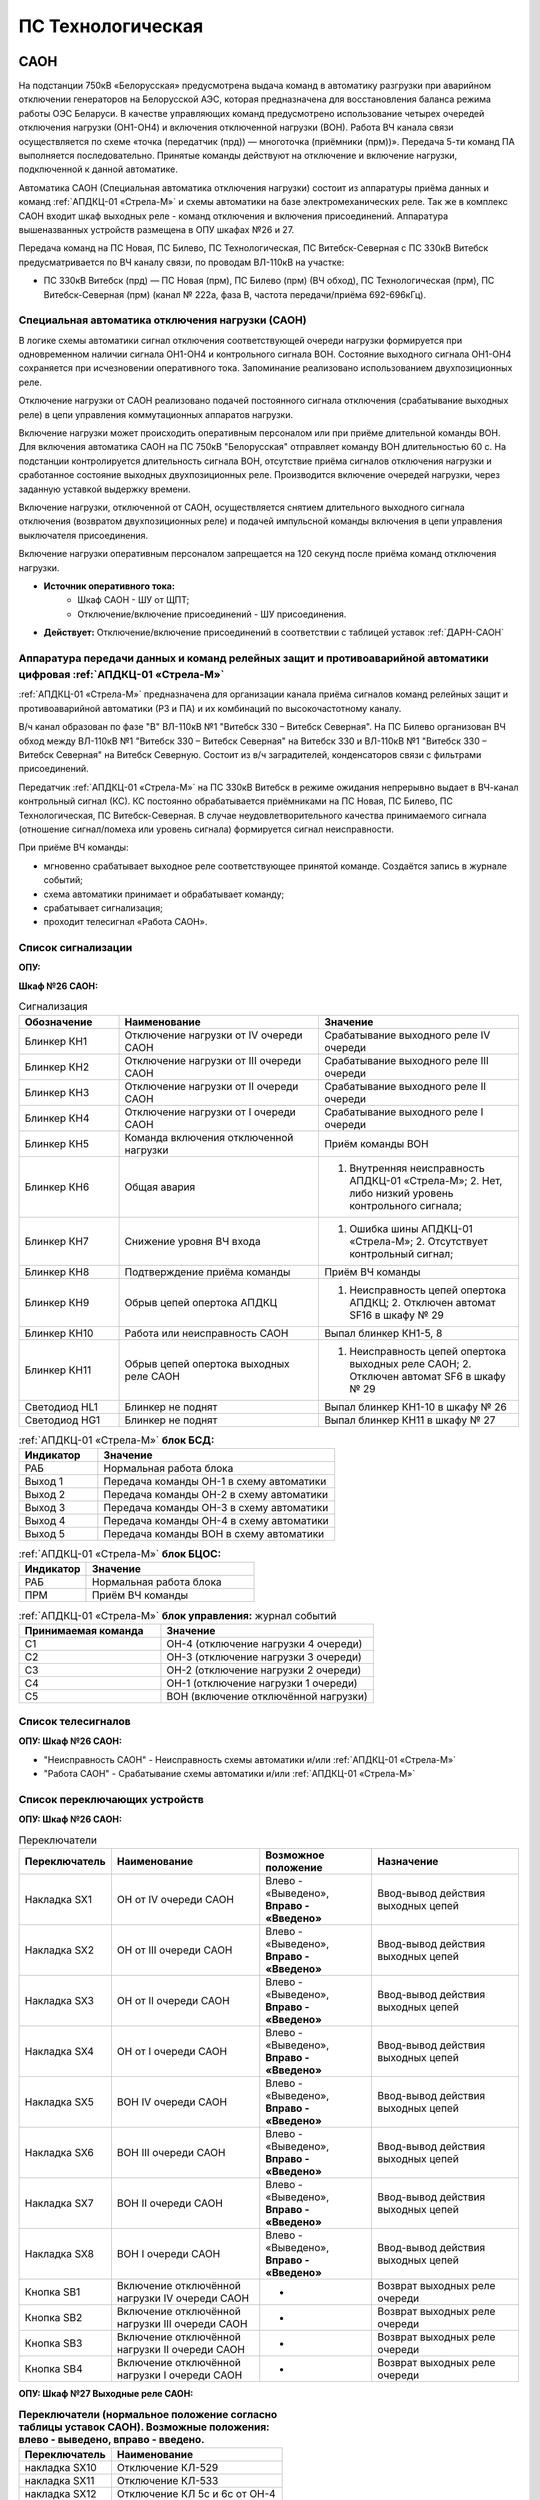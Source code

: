 ﻿ПС Технологическая
===================================================================================

САОН
-----

На подстанции 750кВ «Белорусская» предусмотрена выдача команд в автоматику разгрузки при аварийном отключении генераторов на Белорусской АЭС, которая предназначена для восстановления баланса режима работы ОЭС Беларуси. В качестве управляющих команд предусмотрено использование четырех очередей отключения нагрузки (ОН1-ОН4) и включения отключенной нагрузки (ВОН). Работа ВЧ канала связи осуществляется по схеме «точка (передатчик (прд)) — многоточка (приёмники (прм))». Передача 5-ти команд ПА выполняется последовательно. Принятые команды действуют на отключение и включение нагрузки, подключенной к данной автоматике.

Автоматика САОН (Специальная автоматика отключения нагрузки) состоит из аппаратуры приёма данных и команд :ref:`АПДКЦ-01 «Стрела-М»` и схемы автоматики на базе электромеханических реле. Так же в комплекс САОН входит шкаф выходных реле - команд отключения и включения присоединений. Аппаратура вышеназванных устройств размещена в ОПУ шкафах №26 и 27.

Передача команд на ПС Новая, ПС Билево, ПС Технологическая, ПС Витебск-Северная с ПС 330кВ Витебск предусматривается по ВЧ каналу связи, по проводам ВЛ-110кВ на участке: 

- ПС 330кВ Витебск (прд) — ПС Новая (прм), ПС Билево (прм) (ВЧ обход), ПС Технологическая (прм), ПС Витебск-Северная (прм) (канал № 222а, фаза В, частота передачи/приёма 692-696кГц).



Специальная автоматика отключения нагрузки (САОН) 
......................................................

В логике схемы автоматики сигнал отключения соответствующей очереди нагрузки формируется при одновременном наличии сигнала ОН1-ОН4 и контрольного сигнала ВОН. Состояние выходного сигнала ОН1-ОН4 сохраняется при исчезновении оперативного тока. Запоминание реализовано использованием двухпозиционных реле. 

Отключение нагрузки от САОН реализовано подачей постоянного сигнала отключения (срабатывание выходных реле) в цепи управления коммутационных аппаратов нагрузки.

Включение нагрузки может происходить оперативным персоналом или при приёме длительной команды ВОН. Для включения автоматика САОН на ПС 750кВ "Белорусская" отправляет команду ВОН длительностью 60 с. На подстанции контролируется длительность сигнала ВОН, отсутствие приёма сигналов отключения нагрузки и сработанное состояние выходных двухпозиционных реле. Производится включение очередей нагрузки, через заданную уставкой выдержку времени.

Включение нагрузки, отключенной от САОН, осуществляется снятием длительного выходного сигнала отключения (возвратом двухпозиционных реле) и подачей импульсной команды включения в цепи управления выключателя присоединения.

Включение нагрузки оперативным персоналом запрещается на 120 секунд после приёма команд отключения нагрузки.

- **Источник оперативного тока:** 
	- Шкаф САОН - ШУ от ЩПТ;
	- Отключение/включение присоединений - ШУ присоединения.

- **Действует:** Отключение/включение присоединений в соответствии с таблицей уставок :ref:`ДАРН-САОН`


Аппаратура передачи данных и команд релейных защит и противоаварийной автоматики цифровая :ref:`АПДКЦ-01 «Стрела-М»` 
.........................................................................................................................

:ref:`АПДКЦ-01 «Стрела-М»` предназначена для организации канала приёма сигналов команд релейных защит и противоаварийной автоматики (РЗ и ПА) и их комбинаций по высокочастотному каналу.

В/ч канал образован по фазе "В" ВЛ-110кВ №1 "Витебск 330 – Витебск Северная". На ПС Билево организован ВЧ обход между ВЛ-110кВ №1 "Витебск 330 – Витебск Северная" на Витебск 330 и ВЛ-110кВ №1 "Витебск 330 – Витебск Северная" на Витебск Северную. Состоит из в/ч заградителей, конденсаторов связи с фильтрами присоединений.

Передатчик :ref:`АПДКЦ-01 «Стрела-М»` на ПС 330кВ Витебск в режиме ожидания непрерывно выдает в ВЧ-канал контрольный сигнал (КС). КС постоянно обрабатывается приёмниками на ПС Новая, ПС Билево, ПС Технологическая, ПС Витебск-Северная. В случае неудовлетворительного качества принимаемого сигнала (отношение сигнал/помеха или уровень сигнала) формируется сигнал неисправности. 

При приёме ВЧ команды:

- мгновенно срабатывает выходное реле соответствующее принятой команде. Создаётся запись в журнале событий;

- схема автоматики принимает и обрабатывает команду;

- срабатывает сигнализация;

- проходит телесигнал «Работа САОН».


Список сигнализации
.....................

**ОПУ:**

**Шкаф №26 САОН:** 

.. list-table:: Сигнализация
   :class: longtable
   :widths: 10 20 20
   :header-rows: 1

   * - Обозначение
     - Наименование
     - Значение
   * - Блинкер КН1
     - Отключение нагрузки от IV очереди САОН
     - Срабатывание выходного реле IV очереди
   * - Блинкер КН2
     - Отключение нагрузки от III очереди САОН
     - Срабатывание выходного реле III очереди
   * - Блинкер КН3
     - Отключение нагрузки от II очереди САОН
     - Срабатывание выходного реле II очереди
   * - Блинкер КН4
     - Отключение нагрузки от I очереди САОН
     - Срабатывание выходного реле I очереди
   * - Блинкер КН5
     - Команда включения отключенной нагрузки
     - Приём команды ВОН
   * - Блинкер КН6
     - Общая авария
     - 1. Внутренняя неисправность АПДКЦ-01 «Стрела-М»;	2. Нет, либо низкий уровень контрольного сигнала;
   * - Блинкер КН7
     - Снижение уровня ВЧ входа
     - 1. Ошибка шины АПДКЦ-01 «Стрела-М»; 2. Отсутствует контрольный сигнал;
   * - Блинкер КН8
     - Подтверждение приёма команды
     - Приём ВЧ команды
   * - Блинкер КН9
     - Обрыв цепей опертока АПДКЦ
     - 1. Неисправность цепей опертока АПДКЦ; 2. Отключен автомат SF16 в шкафу № 29
   * - Блинкер КН10
     - Работа или неисправность САОН
     - Выпал блинкер КН1-5, 8
   * - Блинкер КН11
     - Обрыв цепей опертока выходных реле САОН
     - 1. Неисправность цепей опертока выходных реле САОН; 2. Отключен автомат SF6 в шкафу № 29
   * - Светодиод HL1
     - Блинкер не поднят
     - Выпал блинкер КН1-10 в шкафу № 26
   * - Светодиод HG1
     - Блинкер не поднят
     - Выпал блинкер КН11 в шкафу № 27


.. list-table:: :ref:`АПДКЦ-01 «Стрела-М»` **блок БСД:**
   :class: longtable
   :widths: 10 30
   :header-rows: 1

   * - Индикатор
     - Значение
   * - РАБ
     - Нормальная работа блока
   * - Выход 1
     - Передача команды ОН-1 в схему автоматики
   * - Выход 2
     - Передача команды ОН-2 в схему автоматики
   * - Выход 3
     - Передача команды ОН-3 в схему автоматики
   * - Выход 4
     - Передача команды ОН-4 в схему автоматики
   * - Выход 5
     - Передача команды ВОН в схему автоматики


.. list-table:: :ref:`АПДКЦ-01 «Стрела-М»` **блок БЦОС:**
   :class: longtable
   :widths: 10 25
   :header-rows: 1

   * - Индикатор
     - Значение
   * - РАБ
     - Нормальная работа блока
   * - ПРМ
     - Приём ВЧ команды


.. list-table:: :ref:`АПДКЦ-01 «Стрела-М»` **блок управления:** журнал событий
   :class: longtable
   :widths: 10 15
   :header-rows: 1

   * - Принимаемая команда
     - Значение
   * - С1
     - ОН-4 (отключение нагрузки 4 очереди)
   * - С2
     - ОН-3 (отключение нагрузки 3 очереди)
   * - С3
     - ОН-2 (отключение нагрузки 2 очереди)
   * - С4
     - ОН-1 (отключение нагрузки 1 очереди)
   * - С5
     - ВОН (включение отключённой нагрузки)


Список телесигналов 
......................


**ОПУ: Шкаф №26 САОН:** 

- "Неисправность САОН" - Неисправность схемы автоматики и/или :ref:`АПДКЦ-01 «Стрела-М»`

- "Работа САОН" - Срабатывание схемы автоматики и/или :ref:`АПДКЦ-01 «Стрела-М»`


Список переключающих устройств
.................................


**ОПУ: Шкаф №26 САОН:** 

.. list-table:: Переключатели
   :class: longtable
   :widths: 10 20 15 20
   :header-rows: 1

   * - Переключатель
     - Наименование
     - Возможное положение
     - Назначение
   * - Накладка SX1
     - ОН от IV очереди САОН
     - Влево - «Выведено», **Вправо - «Введено»**
     - Ввод-вывод действия выходных цепей
   * - Накладка SX2
     - ОН от III очереди САОН
     - Влево - «Выведено», **Вправо - «Введено»**
     - Ввод-вывод действия выходных цепей
   * - Накладка SX3
     - ОН от II очереди САОН
     - Влево - «Выведено», **Вправо - «Введено»**
     - Ввод-вывод действия выходных цепей
   * - Накладка SX4
     - ОН от I очереди САОН
     - Влево - «Выведено», **Вправо - «Введено»**
     - Ввод-вывод действия выходных цепей
   * - Накладка SX5
     - ВОН IV очереди САОН
     - Влево - «Выведено», **Вправо - «Введено»**
     - Ввод-вывод действия выходных цепей
   * - Накладка SX6
     - ВОН III очереди САОН
     - Влево - «Выведено», **Вправо - «Введено»**
     - Ввод-вывод действия выходных цепей
   * - Накладка SX7
     - ВОН II очереди САОН
     - Влево - «Выведено», **Вправо - «Введено»**
     - Ввод-вывод действия выходных цепей
   * - Накладка SX8
     - ВОН I очереди САОН
     - Влево - «Выведено», **Вправо - «Введено»**
     - Ввод-вывод действия выходных цепей
   * - Кнопка SB1
     - Включение отключённой нагрузки IV очереди САОН
     - -
     - Возврат выходных реле очереди
   * - Кнопка SB2
     - Включение отключённой нагрузки III очереди САОН
     - -
     - Возврат выходных реле очереди
   * - Кнопка SB3
     - Включение отключённой нагрузки II очереди САОН
     - -
     - Возврат выходных реле очереди
   * - Кнопка SB4
     - Включение отключённой нагрузки I очереди САОН
     - -
     - Возврат выходных реле очереди



**ОПУ: Шкаф №27 Выходные реле САОН:** 

.. list-table:: **Переключатели (нормальное положение согласно таблицы уставок САОН). Возможные положения: влево - выведено, вправо - введено.**
   :header-rows: 1

   * - Переключатель
     - Наименование
   * - накладка SX10
     - Отключение КЛ-529
   * - накладка SX11
     - Отключение КЛ-533
   * - накладка SX12
     - Отключение КЛ 5с и 6с от ОН-4
   * - накладка SX13
     - Отключение КЛ-539
   * - накладка SX14
     - Отключение КЛ-546
   * - накладка SX15
     - Отключение КЛ-551
   * - накладка SX16
     - Отключение КЛ-508
   * - накладка SX17
     - Отключение КЛ-541
   * - накладка SX19
     - Отключение КЛ-537
   * - накладка SX20
     - Отключение КЛ-520
   * - накладка SX21
     - Отключение КЛ-519
   * - накладка SX22
     - Отключение КЛ-530
   * - накладка SX23
     - Отключение КЛ-531
   * - накладка SX24
     - Отключение КЛ-532
   * - накладка SX25
     - Отключение КЛ-542
   * - накладка SX26
     - Отключение КЛ-543
   * - накладка SX27
     - Отключение КЛ-545
   * - накладка SX28
     - Отключение КЛ 5с и 6с от ОН-3
   * - накладка SX29
     - Отключение КЛ-528
   * - накладка SX30
     - Отключение КЛ-502
   * - накладка SX31
     - Отключение КЛ-506
   * - накладка SX33
     - Отключение КЛ-504
   * - накладка SX34
     - Отключение КЛ-509
   * - накладка SX35
     - Отключение КЛ-512
   * - накладка SX36
     - Отключение КЛ-514
   * - накладка SX37
     - Отключение КЛ-515
   * - накладка SX38
     - Отключение КЛ-518
   * - накладка SX40
     - Отключение КЛ-536
   * - накладка SX41
     - Отключение КЛ-540
   * - накладка SX42
     - Отключение КЛ-538
   * - накладка SX43
     - Отключение КЛ-534
   * - накладка SX45
     - Отключение КЛ-501
   * - накладка SX46
     - Отключение КЛ-505
   * - накладка SX47
     - Отключение КЛ-507
   * - накладка SX48
     - Отключение КЛ-510
   * - накладка SX49
     - Отключение КЛ-526
   * - накладка SX50
     - Отключение КЛ-535
   * - накладка SX52
     - Отключение КЛ-517
   * - накладка SX53
     - Отключение КЛ-513
   * - накладка SX54
     - Отключение КЛ-511
   * - накладка SX55
     - Отключение КЛ-503
   * - накладка SX56
     - Отключение КЛ-524
   * - накладка SX64
     - Отключение ВЛ-35кВ на Осётки


Список коммутационной аппаратуры
...................................

**ОПУ: Шкаф №29 ЩПТ:** 

- Автомат SF16 "ШУ АПДКЦ" - Питание и защита цепей АПДКЦ-01 «Стрела-М». **Включен**

- Автомат SF6 "ШУ САОН" - Питание и защита схемы автоматики и выходных реле. **Включен**

**ОПУ: Шкаф №26 САОН:** :ref:`АПДКЦ-01 «Стрела-М»` **блок управления:**

- Выключатель "ПИТАНИЕ" - Питание устройства **Включен**


Указания оперативному персоналу
-----------------------------------

1. Ввод в работу САОН производится в следующей последовательности:

- ОПУ шкаф № 29 ЩПТ проверить включенное положение автоматических выключателей: SF51 - "ШУ АПДКЦ" и SF52 - "ШУ САОН";

- ОПУ панель № 26 АПДКЦ-01 «Стрела-М»: проверить включенное положение выключателя «ПИТАНИЕ» на блоке управления;

- ОПУ панель № 26 АПДКЦ-01 «Стрела-М»: проверить состояние индикаторов РАБ на блоках БСД и БЦОС, и отсутствие сигнализации приёма/передачи команд;

- ОПУ панель № 26 нажать кнопки: SB1, SB2, SB3, SB4;

- ОПУ панель № 26 перевести в правое положение "Введено" накладки: SX1 - SX12;

- ОПУ панель № 26 проверить соответствие накладок SX9 - SX64 с режимной таблицей переключающих устройств и таблицей уставок.

2. Вывод из работы САОН производится в следующей последовательности:  
  
- ОПУ панель № 26 перевести в правое положение "Выведено" накладки: SX1 - SX12.

3. При работе сигнализации неисправности устройств САОН оперативный персонал должен:

- определить и записать: время поступления и вид неисправности (по журналу событий, сигнализации), кратковременная или постоянно действующая неисправность, после чего сбросить сигнализацию кнопкой "Сигнализ. сброс" на приёмнике :ref:`АПДКЦ-01 «Стрела-М»` в панели №26;    

- если неисправность постоянно действующая, вывести САОН из работы.

4. При аварийном отключении автоматического выключателя оперативного тока - включить его, при повторном отключении вывести САОН из работы.

5. При работе САОН и приёме команд ПРМ :ref:`АПДКЦ-01 «Стрела-М»` оперативный персонал должен:

- по индикаторам на блоке БСД :ref:`АПДКЦ-01 «Стрела-М»` и по журналу событий записать номера принятых команд, время приёма;

- по указательным реле определить номера сработавших очередей САОН;

- доложить вышестоящему оперативному звену; 

- сквитировать сигнализацию.

6. Иметь ввиду, что при установленных переносных заземлениях на участке ВЛ-110кВ №1 "Витебск 330 – Витебск Северная" от ПС Билево в сторону ПС В.Северная и ПС Технологическая, ВЧ-канал САОН на ПС В.Северная и ПС Технологическая работать не будет, а при установленных переносных заземлениях на участке от ПС Билево в сторону ПС Витебск 330 и ПС Новая, ВЧ-канал САОН работать не будет полностью.